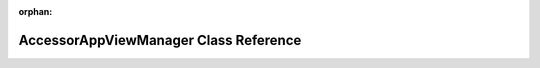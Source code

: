 .. meta::4f16c7040b8e659eaa09520aebcfe372f6143990a06e84e7ed1253a363e2acd1daf66fb812ad50ed1e835fdd6be628f70e31419b237d0512e7f7e1ae1b385589

:orphan:

.. title:: Flipper Zero Firmware: AccessorAppViewManager Class Reference

AccessorAppViewManager Class Reference
======================================

.. container:: doxygen-content

   
   .. raw:: html
     :file: class_accessor_app_view_manager.html
